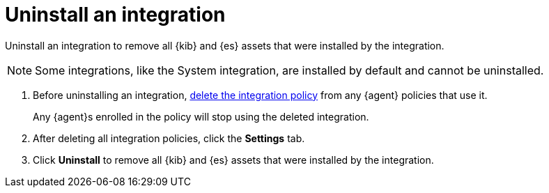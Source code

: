 [[uninstall-integration]]
= Uninstall an integration

Uninstall an integration to remove all {kib} and {es} assets that were installed
by the integration.

NOTE: Some integrations, like the System integration, are installed by default
and cannot be uninstalled.

. Before uninstalling an integration,
<<edit-or-delete-integration-policy, delete the integration policy>> from any
{agent} policies that use it.
+
Any {agent}s enrolled in the policy will stop using the deleted integration.

. After deleting all integration policies, click the *Settings* tab.

. Click *Uninstall* to remove all {kib} and {es} assets that were installed by
the integration.
